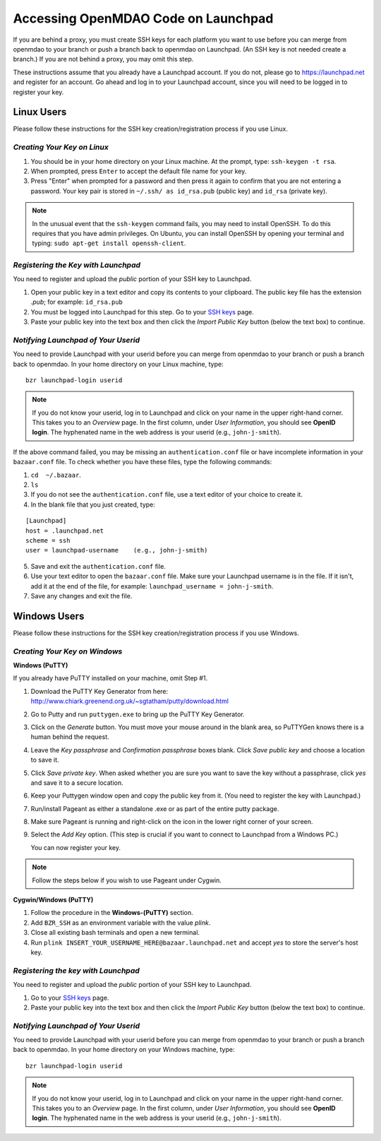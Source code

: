 
.. accessing Launchpad (Linux)::

Accessing OpenMDAO Code on Launchpad 
====================================

If you are behind a proxy, you must create SSH keys for each platform you want to use
before you can merge from openmdao to your branch or push a branch back to openmdao on
Launchpad. (An SSH key is not needed create a branch.) If you are not behind a proxy, you
may omit this step.

These instructions assume that you already have a Launchpad account. If you do not, please go
to https://launchpad.net and register for an account. Go ahead and log in to your Launchpad
account, since you will need to be logged in to register your key. 

Linux Users
-----------

Please follow these instructions for the SSH key creation/registration process if you use Linux.

*Creating Your Key on Linux*
++++++++++++++++++++++++++++

1. You should be in your home directory on your Linux machine. At the prompt, type: ``ssh-keygen -t rsa``. 
2. When prompted, press ``Enter`` to accept the default file name for your key. 
3. Press "Enter" when prompted for a password and then press it again to
   confirm that you are not entering a password. Your key pair is stored in ``~/.ssh/
   as id_rsa.pub`` (public key) and ``id_rsa`` (private key).

.. note::  In the unusual event that the ``ssh-keygen`` command fails, you may need to install
   OpenSSH. To do this requires that you have admin privileges. On Ubuntu, you can install
   OpenSSH by opening your terminal and typing: ``sudo apt-get install openssh-client``. 

*Registering the Key with Launchpad*
++++++++++++++++++++++++++++++++++++

You need to register and upload the *public* portion of your SSH key to Launchpad. 

1. Open your public key in a text editor and copy its contents to your clipboard. The public key
   file has the extension *.pub*; for example:  ``id_rsa.pub`` 
2. You must be logged into Launchpad for this step. Go to your `SSH keys
   <https://launchpad.net/people/+me/+editsshkeys>`_ page. 
3. Paste your public key into the text box and then click the *Import Public Key* button (below the
   text box) to continue. 


*Notifying Launchpad of Your Userid*
++++++++++++++++++++++++++++++++++++

You need to provide Launchpad with your userid before you can merge from openmdao to your branch or
push a branch back to openmdao. In your home directory on your Linux machine, type: 

::

  bzr launchpad-login userid

.. note:: If you do not know your userid, log in to Launchpad and click on your name in the upper
   right-hand corner. This takes you to an *Overview* page. In the first column, under *User Information*, 
   you should see **OpenID login**. The hyphenated name in the web address is your userid (e.g.,
   ``john-j-smith``).

If the above command failed, you may be missing an ``authentication.conf`` file or have incomplete
information in your ``bazaar.conf`` file. To check whether you have these files, type the following
commands:

1. ``cd  ~/.bazaar``.
2. ``ls``
3. If you do not see the ``authentication.conf`` file, use a text editor of your choice to
   create it.  
4. In the blank file that you just created, type:

::
     
     [Launchpad]
     host = .launchpad.net
     scheme = ssh
     user = launchpad-username    (e.g., john-j-smith)
  
5. Save and exit the ``authentication.conf`` file.
6. Use your text editor to open the ``bazaar.conf`` file. Make sure your Launchpad username is in the
   file. If it isn't, add it at the end of the file, for example:  ``launchpad_username = john-j-smith``.
7. Save any changes and exit the file.


.. seealso:: For information on creating a branch, building, and pushing a branch to
             openmdao on Launchpad, see :ref:`Working-on-Your-Branch`.

Windows Users
-------------

Please follow these instructions for the SSH key creation/registration process if you use Windows.

*Creating Your Key on Windows*
++++++++++++++++++++++++++++++

**Windows (PuTTY)**

If you already have PuTTY installed on your machine, omit Step #1.


1. Download the PuTTY Key Generator from here:
   http://www.chiark.greenend.org.uk/~sgtatham/putty/download.html

2. Go to Putty and run ``puttygen.exe`` to bring up the PuTTY Key Generator. 
  
3. Click on the *Generate* button. You must move your mouse around in the blank area, so PuTTYGen knows there is
   a human behind the request.

4. Leave the *Key passphrase* and *Confirmation passphrase* boxes blank. Click *Save public key* and choose a
   location to save it. 
   
5. Click *Save private key*. When asked whether you are sure you want to save the key without a passphrase, click
   *yes* and save it to a secure location.

6. Keep your Puttygen window open and copy the public key from it. (You need to register the
   key with Launchpad.)

7. Run/install Pageant as either a standalone .exe or as part of the entire putty package. 

      
8. Make sure Pageant is running and right-click on the icon in the lower right corner of your screen. 

9. Select the *Add Key* option. (This step is crucial if you want to connect to Launchpad from a Windows PC.)
   
   You can now register your key.


.. note:: Follow the steps below if you wish to use Pageant under Cygwin.

**Cygwin/Windows (PuTTY)**

1. Follow the procedure in the **Windows-(PuTTY)** section.

2. Add ``BZR_SSH`` as an environment variable with the value *plink*.

3. Close all existing bash terminals and open a new terminal.

4. Run ``plink INSERT_YOUR_USERNAME_HERE@bazaar.launchpad.net`` and accept *yes* to store the server's
   host key.


*Registering the key with Launchpad*
+++++++++++++++++++++++++++++++++++++

You need to register and upload the *public* portion of your SSH key to Launchpad. 

1. Go to your `SSH keys <https://launchpad.net/people/+me/+editsshkeys>`_ page. 

2. Paste your public key into the text box and then click the *Import Public Key* button (below the
   text box) to continue. 
   

*Notifying Launchpad of Your Userid*
+++++++++++++++++++++++++++++++++++++
	
You need to provide Launchpad with your userid before you can merge from openmdao to your branch or
push a branch back to openmdao. In your home directory on your Windows machine, type: 

::

  bzr launchpad-login userid

.. note:: If you do not know your userid, log in to Launchpad and click on your name in the upper
   right-hand corner. This takes you to an *Overview* page. In the first column, under *User Information*, 
   you should see **OpenID login**. The hyphenated name in the web address is your userid (e.g.,
   ``john-j-smith``).


.. seealso:: For information on creating a branch, building, and pushing a branch to openmdao on Launchpad, see
	     :ref:`Working-on-Your-Branch`.


 
